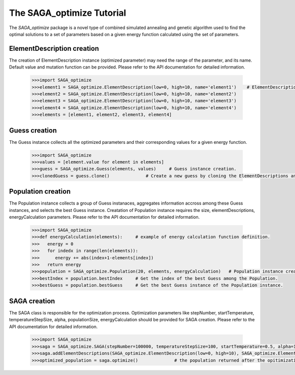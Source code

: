 The SAGA_optimize Tutorial
==========================

The `SAGA_optimize` package is a novel type of combined simulated annealing and genetic algorithm used to find the optimal solutions to a set of parameters based on a given energy function calculated using the set of parameters.

ElementDescription creation
~~~~~~~~~~~~~~~~~~~~~~~~~~~

The creation of ElementDescription instance (optimized parameter) may need the range of the parameter, and its name. Default value and mutation function can be provided. Please refer to the API documentation for detailed information.

   .. code:: Python
      
      >>>import SAGA_optimize
      >>>element1 = SAGA_optimize.ElementDescription(low=0, high=10, name='element1')    # ElementDescription instance creation.
      >>>element2 = SAGA_optimize.ElementDescription(low=0, high=10, name='element2') 
      >>>element3 = SAGA_optimize.ElementDescription(low=0, high=10, name='element3') 
      >>>element4 = SAGA_optimize.ElementDescription(low=0, high=10, name='element4')
      >>>elements = [element1, element2, element3, element4] 

Guess creation
~~~~~~~~~~~~~~

The Guess instance collects all the optimized parameters and their corresponding values for a given energy function.
 
   .. code:: Python

      >>>import SAGA_optimize
      >>>values = [element.value for element in elements]
      >>>guess = SAGA_optimize.Guess(elements, values)     # Guess instance creation.
      >>>clonedGuess = guess.clone()              # Create a new guess by cloning the ElementDescriptions and the corresponding values of an existing guess instance.

Population creation
~~~~~~~~~~~~~~~~~~~

The Population instance collects a group of Guess instanaces, aggregates information accross among these Guess instances, and selects the best Guess instance. Creatation of Population instance requires the size, elementDescriptions, energyCalculation parameters. Please refer to the API documentation for detailed information.

   .. code:: Python

      >>>import SAGA_optimize
      >>>def energyCalculation(elements):     # example of energy calculation function definition.
      >>>   energy = 0
      >>>   for indedx in range(len(elements)):
      >>>      energy += abs(index+1-elements[index])
      >>>   return energy
      >>>population = SAGA_optimize.Population(20, elements, energyCalculation)   # Population instance creation.
      >>>bestIndex = population.bestIndex     # Get the index of the best Guess among the Population.
      >>>bestGuess = population.bestGuess     # Get the best Guess instance of the Population instance.

SAGA creation
~~~~~~~~~~~~~

The SAGA class is responsible for the optimization process. Optimization parameters like stepNumber, startTemperature, temperatureStepSize, alpha, populationSize, energyCalculation should be provided for SAGA creation. Please refer to the API documentation for detailed information.

   .. code:: Python
   
      >>>import SAGA_optimize
      >>>saga = SAGA_optimize.SAGA(stepNumber=100000, temperatureStepSize=100, startTemperature=0.5, alpha=1, direction=-1, energyCalculateion=energyCalculation, crossoverRate=0.5, mutationRate=3, annealMutationRate=1, populationSize=20)                     # SAGA instance creation.
      >>>saga.addElementDescriptions(SAGA_optimize.ElementDescription(low=0, high=10), SAGA_optimize.ElementDescription(low=0, high=10), SAGA_optimize.ElemenDescription(low=0, high=10), SAGA.ElementDescription(low=0, high=10), SAGA_optimize.ElementDescription(low=0, high=10))           # Add optimized parameters.
      >>>optimized_population = saga.optimize()              # the population returned after the opitimization.
      
